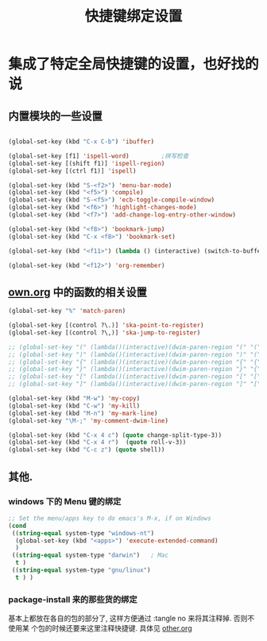 #+TITLE: 快捷键绑定设置

* 集成了特定全局快捷键的设置，也好找的说
** 内置模块的一些设置
#+BEGIN_SRC emacs-lisp

(global-set-key (kbd "C-x C-b") 'ibuffer)

(global-set-key [f1] 'ispell-word)         ;拼写检查
(global-set-key [(shift f1)] 'ispell-region)
(global-set-key [(ctrl f1)] 'ispell)

(global-set-key (kbd "S-<f2>") 'menu-bar-mode)
(global-set-key (kbd "<f5>") 'compile)
(global-set-key (kbd "S-<f5>") 'ecb-toggle-compile-window)
(global-set-key (kbd "<f6>") 'highlight-changes-mode)
(global-set-key (kbd "<f7>") 'add-change-log-entry-other-window)

(global-set-key (kbd "<f8>") 'bookmark-jump)
(global-set-key (kbd "C-x <f8>") 'bookmark-set)

(global-set-key (kbd "<f11>") (lambda () (interactive) (switch-to-buffer-other-window "*scratch*")))

(global-set-key (kbd "<f12>") 'org-remember)

#+END_SRC
** [[file:../basic/own.org][own.org]] 中的函数的相关设置
#+BEGIN_SRC emacs-lisp
(global-set-key "%" 'match-paren)

(global-set-key [(control ?\.)] 'ska-point-to-register)
(global-set-key [(control ?\,)] 'ska-jump-to-register)

;; (global-set-key "(" (lambda()(interactive)(dwim-paren-region "(" "(" ")")))
;; (global-set-key ")" (lambda()(interactive)(dwim-paren-region ")" "(" ")")))
;; (global-set-key "{" (lambda()(interactive)(dwim-paren-region "{" "{" "}")))
;; (global-set-key "}" (lambda()(interactive)(dwim-paren-region "}" "{" "}")))
;; (global-set-key "[" (lambda()(interactive)(dwim-paren-region "[" "[" "]")))
;; (global-set-key "]" (lambda()(interactive)(dwim-paren-region "]" "[" "]")))

(global-set-key (kbd "M-w") 'my-copy)
(global-set-key (kbd "C-w") 'my-kill)
(global-set-key (kbd "M-n") 'my-mark-line)
(global-set-key "\M-;" 'my-comment-dwim-line)

(global-set-key (kbd "C-x 4 c") (quote change-split-type-3))
(global-set-key (kbd "C-x 4 r")  (quote roll-v-3))
(global-set-key (kbd "C-c z") (quote shell))
#+END_SRC

** 其他.
*** windows 下的 Menu 键的绑定
#+BEGIN_SRC emacs-lisp
;; Set the menu/apps key to do emacs's M-x, if on Windows
(cond
 ((string-equal system-type "windows-nt")
  (global-set-key (kbd "<apps>") 'execute-extended-command)
  )
 ((string-equal system-type "darwin")   ; Mac
  t )
 ((string-equal system-type "gnu/linux")
  t ) )
#+END_SRC
*** package-install 来的那些货的绑定
基本上都放在各自的包的部分了, 这样方便通过 :tangle no 来将其注释掉. 否则不使用某
个包的时候还要来这里注释快捷键. 具体见 [[file:~/myEmacs/config/basic/other.org][other.org]]
